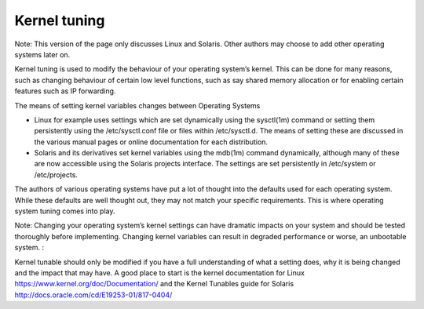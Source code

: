 Kernel tuning
*************

Note: This version of the page only discusses Linux and Solaris. Other authors may choose to add other operating systems later on. 

Kernel tuning is used to modify the behaviour of your operating system’s kernel. This can be done for many reasons, such as changing behaviour of certain low level functions, such as say shared memory allocation or for enabling certain features such as IP forwarding. 

The means of setting kernel variables changes between Operating Systems

* Linux for example uses settings which are set dynamically using the sysctl(1m) command or setting them persistently using the /etc/sysctl.conf file or files within /etc/sysctl.d. The means of setting these are discussed in the various manual pages or online documentation for each distribution.

* Solaris and its derivatives set kernel variables using the mdb(1m) command dynamically, although many of these are now accessible using the Solaris projects interface. The settings are set persistently in /etc/system or /etc/projects. 

The authors of various operating systems have put a lot of thought into the defaults used for each operating system. While these defaults are well thought out, they may not match your specific requirements. This is where operating system tuning comes into play. 

Note: Changing your operating system’s kernel settings can have dramatic impacts on your system and should be tested thoroughly before implementing. Changing kernel variables can result in degraded performance or worse, an unbootable system. :

Kernel tunable should only be modified if you have a full understanding of what a setting does, why it is being changed and the impact that may have. A good place to start is the kernel documentation for Linux https://www.kernel.org/doc/Documentation/ and the Kernel Tunables guide for Solaris http://docs.oracle.com/cd/E19253-01/817-0404/